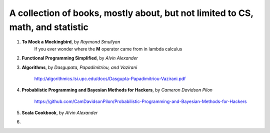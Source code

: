 ~~~~~~~~~~~~~~~~~~~~~~~~~~~~~~~~~~~~~~~~~~~~~~~~~~~~~~~~~~~~~~~~~~~~~~~~~~~~~~~~~~~~
A collection of books, mostly about, but not limited to CS, math, and statistic
~~~~~~~~~~~~~~~~~~~~~~~~~~~~~~~~~~~~~~~~~~~~~~~~~~~~~~~~~~~~~~~~~~~~~~~~~~~~~~~~~~~~

1. **To Mock a Mockingbird**, by *Raymond Smullyan*
    If you ever wonder where the **M** operator came from in lambda calculus

2. **Functional Programming Simplified**, by *Alvin Alexander*

3. **Algorithms**, by *Dasgupata, Papadimitriou, and Vazirani*

    http://algorithmics.lsi.upc.edu/docs/Dasgupta-Papadimitriou-Vazirani.pdf 

#. **Probablistic Programming and Bayesian Methods for Hackers**, by *Cameron Davidson Pilon*

    https://github.com/CamDavidsonPilon/Probabilistic-Programming-and-Bayesian-Methods-for-Hackers

#. **Scala Cookbook**, by *Alvin Alexander*

#. 